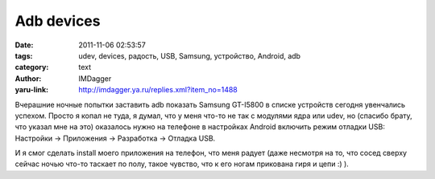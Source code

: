 Adb devices
===========
:date: 2011-11-06 02:53:57
:tags: udev, devices, радость, USB, Samsung, устройство, Android, adb
:category: text
:author: IMDagger
:yaru-link: http://imdagger.ya.ru/replies.xml?item_no=1488

Вчерашние ночные попытки заставить adb показать Samsung GT-I5800 в
списке устройств сегодня увенчались успехом. Просто я копал не туда, я
думал, что у меня что-то не так с модулями ядра или udev, но (спасибо
брату, что указал мне на это) оказалось нужно на телефоне в настройках
Android включить режим отладки USB: Настройки → Приложения → Разработка
→ Отладка USB.

И я смог сделать install моего приложения на телефон, что меня
радует (даже несмотря на то, что сосед сверху сейчас ночью что-то
таскает по полу, такое чувство, что к его ногам прикована гиря и цепи :) ).
